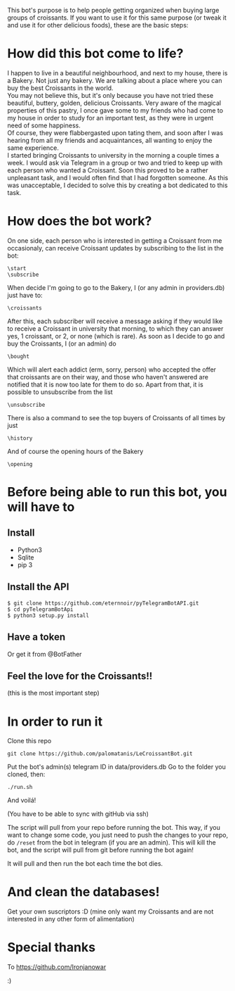 This bot's purpose is to help people getting organized when buying large groups of croissants. If you want to use it for this same purpose (or tweak it and use it for other delicious foods), these are the basic steps:

* How did this bot come to life?
I happen to live in a beautiful neighbourhood, and next to my house,
there is a Bakery. Not just any bakery. We are talking about a place
where you can buy the best Croissants in the world.\\
 You may not believe this, but it's only because you have not tried
these beautiful, buttery, golden, delicious Croissants. Very aware of
the magical properties of this pastry, I once gave some to my friends
who had come to my house in order to study for an important test, as
they were in urgent need of some happiness. \\
Of course, they were flabbergasted upon tating them, and soon after I
was hearing from all my friends and acquaintances, all wanting to
enjoy the same experience. \\
I started bringing Croissants to university in the morning a couple
times a week. I would ask via Telegram in a group or two and tried to
keep up with each person who wanted a Croissant. Soon this proved to
be a rather unpleasant task, and I would often find that I had
forgotten someone. As this was unacceptable, I decided to solve this
by creating a bot dedicated to this task.

* How does the bot work?
On one side, each person who is interested in getting a Croissant from
me occasionaly, can receive Croissant updates by subscribing to the
list in the bot:
: \start
: \subscribe
When decide I'm going to go to the Bakery, I (or any admin in
providers.db) just have to:
: \croissants
After this, each subscriber will receive a message asking if they
would like to receive a Croissant in university that morning, to which
they can answer yes, 1 croissant, or 2, or none (which is rare).
As soon as I decide to go and buy the Croissants, I (or an admin) do
: \bought 
Which will alert each addict (erm, sorry, person) who accepted the
offer that croissants are on their way, and those who haven't answered
are notified that it is now too late for them to do so.
Apart from that, it is possible to unsubscribe from the list
: \unsubscribe

There is also a command to see the top buyers of Croissants of all
times by just
: \history

And of course the opening hours of the Bakery
: \opening



* Before being able to run this bot, you will have to
** Install

- Python3
- Sqlite
- pip 3

** Install the API

: $ git clone https://github.com/eternnoir/pyTelegramBotAPI.git
: $ cd pyTelegramBotApi
: $ python3 setup.py install

** Have a token 

Or get it from @BotFather

** Feel the love for the Croissants!!
(this is the most important step)

* In order to run it

Clone this repo

: git clone https://github.com/palomatanis/LeCroissantBot.git

Put the bot's admin(s) telegram ID in data/providers.db
Go to the folder you cloned, then:

: ./run.sh

And voilá!

(You have to be able to sync with gitHub via ssh)

The script will pull from your repo before running the bot. This way,
if you want to change some code, you just need to push the changes to
your repo, do =/reset= from the bot in telegram (if you are an admin).
This will kill the bot, and the script will pull from git before
running the bot again!

It will pull and then run the bot each time the bot dies.

* And clean the databases! 
Get your own suscriptors :D
(mine only want my Croissants and are not interested in any other form of alimentation)
* Special thanks

To https://github.com/Ironjanowar

:)
